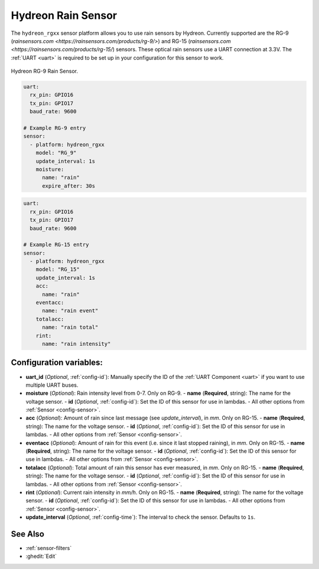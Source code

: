 Hydreon Rain Sensor
===================

.. seo::
    :description: Instructions for setting up Hydreon rain sensors
    :image: hydreon_rg9.jpg
    :keywords: ina219

The ``hydreon_rgxx`` sensor platform allows you to use rain sensors by Hydreon. Currently supported are the RG-9
(`rainsensors.com <https://rainsensors.com/products/rg-9/>`) and RG-15 (`rainsensors.com <https://rainsensors.com/products/rg-15/`) sensors.
These optical rain sensors use a UART connection at 3.3V. The :ref:`UART <uart>` is
required to be set up in your configuration for this sensor to work.


.. figure:: images/hydreon_rg9.jpg
    :align: center
    :width: 50.0%

    Hydreon RG-9 Rain Sensor.

.. code-block:: yaml

    uart:
      rx_pin: GPIO16
      tx_pin: GPIO17
      baud_rate: 9600

    # Example RG-9 entry
    sensor:
      - platform: hydreon_rgxx
        model: "RG_9"
        update_interval: 1s
        moisture:
          name: "rain"
          expire_after: 30s  

.. code-block:: yaml

    uart:
      rx_pin: GPIO16
      tx_pin: GPIO17
      baud_rate: 9600

    # Example RG-15 entry
    sensor:
      - platform: hydreon_rgxx
        model: "RG_15"
        update_interval: 1s
        acc:
          name: "rain"
        eventacc:
          name: "rain event"
        totalacc:
          name: "rain total"
        rint:
          name: "rain intensity"

Configuration variables:
------------------------

- **uart_id** (*Optional*, :ref:`config-id`): Manually specify the ID of the :ref:`UART Component <uart>` if you want
  to use multiple UART buses.

- **moisture** (*Optional*): Rain intensity level from 0-7. Only on RG-9.
  - **name** (**Required**, string): The name for the voltage sensor.
  - **id** (*Optional*, :ref:`config-id`): Set the ID of this sensor for use in lambdas.
  - All other options from :ref:`Sensor <config-sensor>`.

- **acc** (*Optional*): Amount of rain since last message (see `update_interval`), in `mm`. Only on RG-15.
  - **name** (**Required**, string): The name for the voltage sensor.
  - **id** (*Optional*, :ref:`config-id`): Set the ID of this sensor for use in lambdas.
  - All other options from :ref:`Sensor <config-sensor>`.

- **eventacc** (*Optional*): Amount of rain for this event (i.e. since it last stopped raining), in `mm`. Only on RG-15.
  - **name** (**Required**, string): The name for the voltage sensor.
  - **id** (*Optional*, :ref:`config-id`): Set the ID of this sensor for use in lambdas.
  - All other options from :ref:`Sensor <config-sensor>`.

- **totalacc** (*Optional*): Total amount of rain this sensor has ever measured, in `mm`. Only on RG-15.
  - **name** (**Required**, string): The name for the voltage sensor.
  - **id** (*Optional*, :ref:`config-id`): Set the ID of this sensor for use in lambdas.
  - All other options from :ref:`Sensor <config-sensor>`.

- **rint** (*Optional*): Current rain intensity in `mm/h`. Only on RG-15.
  - **name** (**Required**, string): The name for the voltage sensor.
  - **id** (*Optional*, :ref:`config-id`): Set the ID of this sensor for use in lambdas.
  - All other options from :ref:`Sensor <config-sensor>`.

- **update_interval** (*Optional*, :ref:`config-time`): The interval to check the sensor. Defaults to ``1s``.


See Also
--------

- :ref:`sensor-filters`
- :ghedit:`Edit`

